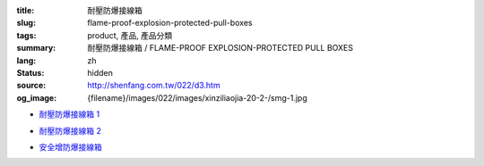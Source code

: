 :title: 耐壓防爆接線箱
:slug: flame-proof-explosion-protected-pull-boxes
:tags: product, 產品, 產品分類
:summary: 耐壓防爆接線箱 / FLAME-PROOF EXPLOSION-PROTECTED PULL BOXES
:lang: zh
:status: hidden
:source: http://shenfang.com.tw/022/d3.htm
:og_image: {filename}/images/022/images/xinziliaojia-20-2-/smg-1.jpg


- `耐壓防爆接線箱 1 <{filename}flame-proof-explosion-protected-pullboxes-1.rst>`_

  .. image:: {filename}/images/022/images/xinziliaojia-20-2-/smg-1.jpg
     :name: http://shenfang.com.tw/022/images/新資料夾%20(2)/SMG-1.JPG
     :alt: product
     :class: product-image-thumbnail

  .. image:: {filename}/images/022/images/xinziliaojia-20-2-/sph-14.jpg
     :name: http://shenfang.com.tw/022/images/新資料夾%20(2)/SPH-14.JPG
     :alt: product
     :class: product-image-thumbnail

- `耐壓防爆接線箱 2 <{filename}flame-proof-explosion-protected-pullboxes-2.rst>`_

  .. image:: {filename}/images/022/images/xinziliaojia-20-2-/cg.jpg
     :name: http://shenfang.com.tw/022/images/新資料夾%20(2)/CG.JPG
     :alt: product
     :class: product-image-thumbnail

- `安全增防爆接線箱 <{filename}increased-safety-explosion-protected-junction-boxes.rst>`_

  .. image:: {filename}/images/022/images/xinziliaojia-20-2-/asth-20.jpg
     :name: http://shenfang.com.tw/022/images/新資料夾%20(2)/ASTH-20.JPG
     :alt: product
     :class: product-image-thumbnail
